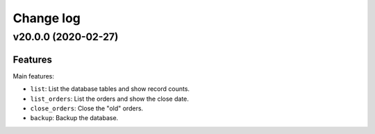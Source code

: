 ==========
Change log
==========

v20.0.0 (2020-02-27)
====================

Features
--------

Main features:

* ``list``:          List the database tables and show record counts.
* ``list_orders``:   List the orders and show the close date.
* ``close_orders``:  Close the "old" orders.
* ``backup``:        Backup the database.
